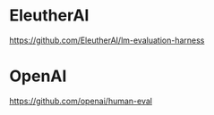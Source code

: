 * EleutherAI
https://github.com/EleutherAI/lm-evaluation-harness

* OpenAI
https://github.com/openai/human-eval
